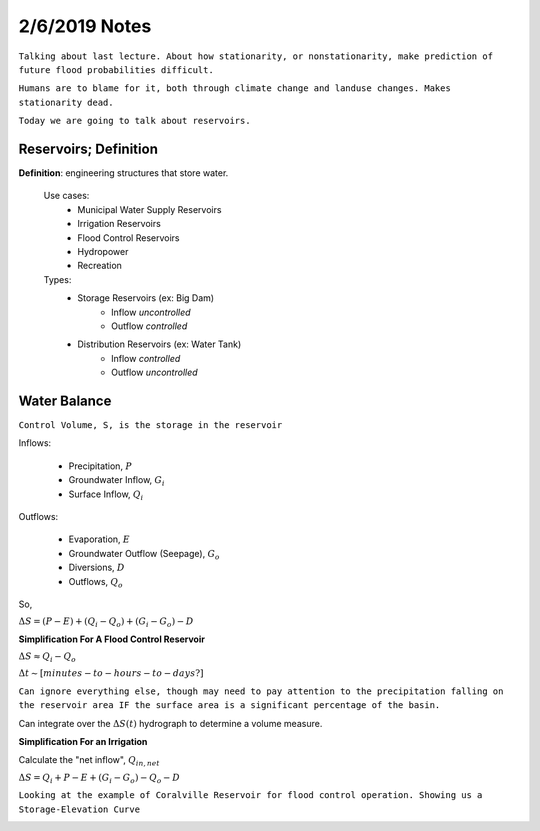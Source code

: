 =======================
2/6/2019 Notes
=======================

``Talking about last lecture. About how stationarity, or nonstationarity, make prediction of future flood probabilities difficult.``

``Humans are to blame for it, both through climate change and landuse changes. Makes stationarity dead.``


``Today we are going to talk about reservoirs.``


Reservoirs; Definition
=======================

**Definition**: engineering structures that store water.

	Use cases:
		- Municipal Water Supply Reservoirs
		- Irrigation Reservoirs
		- Flood Control Reservoirs
		- Hydropower
		- Recreation

	Types:
		- Storage Reservoirs (ex: Big Dam)
			* Inflow *uncontrolled*
			* Outflow *controlled*
		- Distribution Reservoirs (ex: Water Tank)
			* Inflow *controlled*
			* Outflow *uncontrolled*


Water Balance
================

.. image:: images/Reservoir.jpg


``Control Volume, S, is the storage in the reservoir``

Inflows:

	- Precipitation, :math:`P`
	- Groundwater Inflow, :math:`G_i`
	- Surface Inflow, :math:`Q_i`

Outflows:

	- Evaporation, :math:`E`
	- Groundwater Outflow (Seepage), :math:`G_o`
	- Diversions, :math:`D`
	- Outflows, :math:`Q_{o}`

So,

:math:`\Delta S = (P - E) + (Q_i - Q_o) + (G_i - G_o) - D`

**Simplification For A Flood Control Reservoir**

:math:`\Delta S \approx Q_i - Q_o`

:math:`\Delta t \sim [minutes-to-hours-to-days?]`

``Can ignore everything else, though may need to pay attention to the precipitation falling on the reservoir area IF the surface area is a significant percentage of the basin.``


Can integrate over the :math:`\Delta S(t)` hydrograph to determine a volume measure.


**Simplification For an Irrigation**

Calculate the "net inflow", :math:`Q_{in,net}`

:math:`\Delta S = Q_i + P - E + (G_i - G_o) - Q_o - D`


``Looking at the example of Coralville Reservoir for flood control operation. Showing us a Storage-Elevation Curve``


.. image:: images/CoralvilleDam.jpg

